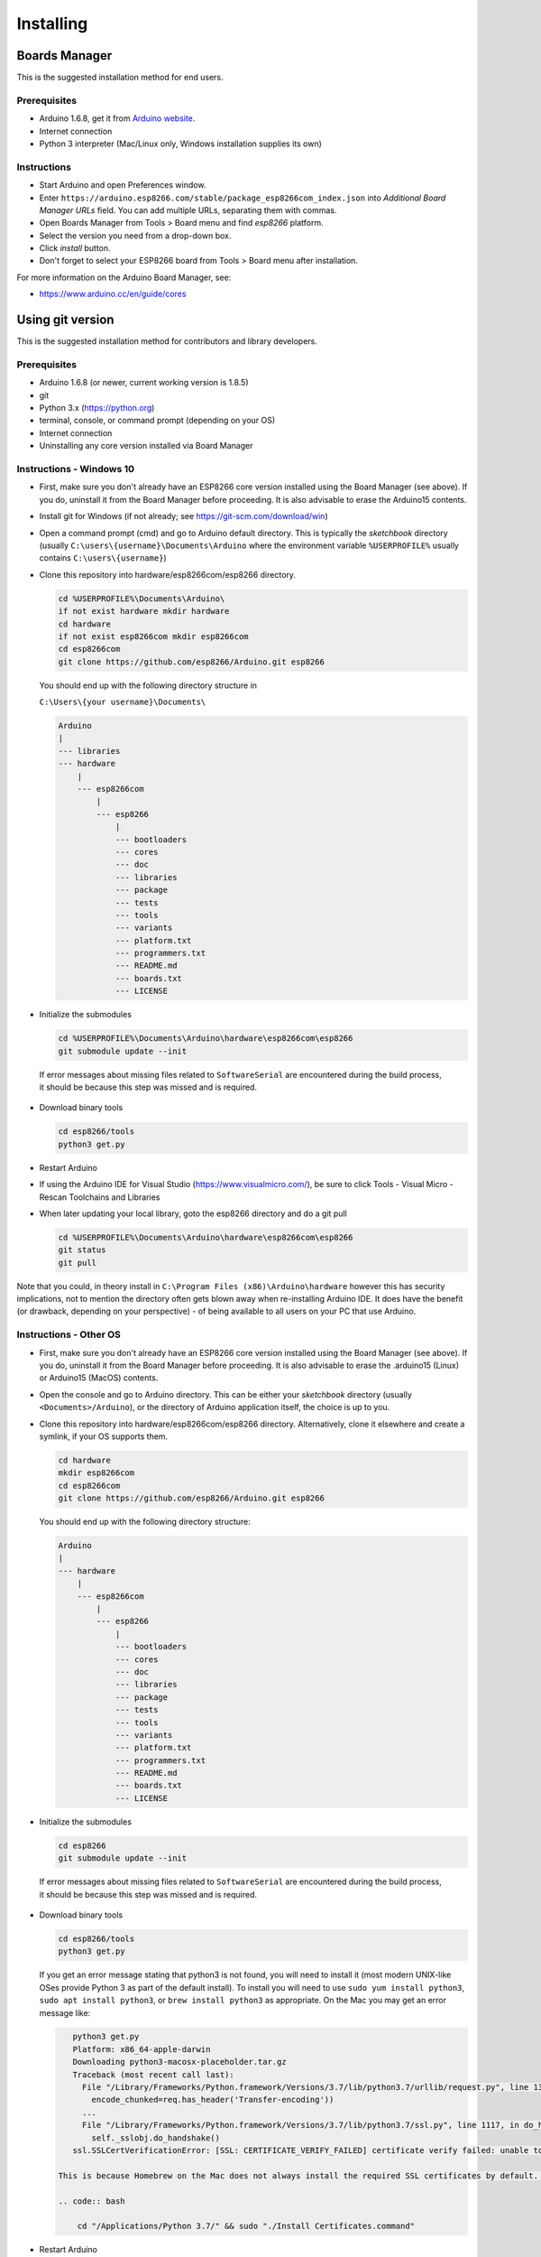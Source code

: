 Installing
==========

Boards Manager
--------------

This is the suggested installation method for end users.

Prerequisites
~~~~~~~~~~~~~

-  Arduino 1.6.8, get it from `Arduino
   website <https://www.arduino.cc/en/Main/OldSoftwareReleases#previous>`__.
-  Internet connection
-  Python 3 interpreter (Mac/Linux only, Windows installation supplies its own)

Instructions
~~~~~~~~~~~~

-  Start Arduino and open Preferences window.
-  Enter
   ``https://arduino.esp8266.com/stable/package_esp8266com_index.json``
   into *Additional Board Manager URLs* field. You can add multiple
   URLs, separating them with commas.
-  Open Boards Manager from Tools > Board menu and find *esp8266*
   platform.
-  Select the version you need from a drop-down box.
-  Click *install* button.
-  Don't forget to select your ESP8266 board from Tools > Board menu
   after installation.

For more information on the Arduino Board Manager, see:

- https://www.arduino.cc/en/guide/cores

Using git version
-----------------

This is the suggested installation method for contributors and library
developers.

Prerequisites
~~~~~~~~~~~~~

-  Arduino 1.6.8 (or newer, current working version is 1.8.5)
-  git
-  Python 3.x (https://python.org)
-  terminal, console, or command prompt (depending on your OS)
-  Internet connection
-  Uninstalling any core version installed via Board Manager

Instructions - Windows 10
~~~~~~~~~~~~~~~~~~~~~~~~~
- First, make sure you don't already have an ESP8266 core version installed 
  using the Board Manager (see above). If you do, uninstall it from the 
  Board Manager before proceeding. It is also advisable to erase the Arduino15 
  contents.

- Install git for Windows (if not already; see https://git-scm.com/download/win)

-  Open a command prompt (cmd) and go to Arduino default directory. This is typically the
   *sketchbook* directory (usually ``C:\users\{username}\Documents\Arduino`` where the environment variable ``%USERPROFILE%`` usually contains ``C:\users\{username}``)
   
-  Clone this repository into hardware/esp8266com/esp8266 directory.

   .. code:: bash
      
       cd %USERPROFILE%\Documents\Arduino\
       if not exist hardware mkdir hardware
       cd hardware
       if not exist esp8266com mkdir esp8266com
       cd esp8266com
       git clone https://github.com/esp8266/Arduino.git esp8266

   You should end up with the following directory structure in
   
   ``C:\Users\{your username}\Documents\``

   .. code:: bash

       Arduino
       |
       --- libraries
       --- hardware
           |
           --- esp8266com
               |
               --- esp8266
                   |
                   --- bootloaders
                   --- cores
                   --- doc
                   --- libraries
                   --- package
                   --- tests
                   --- tools
                   --- variants
                   --- platform.txt
                   --- programmers.txt
                   --- README.md
                   --- boards.txt
                   --- LICENSE

-  Initialize the submodules

   .. code:: bash

       cd %USERPROFILE%\Documents\Arduino\hardware\esp8266com\esp8266
       git submodule update --init   
  
  If error messages about missing files related to ``SoftwareSerial`` are encountered during the build process, it should be because this step was missed and is required.
  
-  Download binary tools

   .. code:: bash

       cd esp8266/tools
       python3 get.py

-  Restart Arduino

- If using the Arduino IDE for Visual Studio (https://www.visualmicro.com/), be sure to click Tools - Visual Micro - Rescan Toolchains and Libraries 

-  When later updating your local library, goto the esp8266 directory and do a git pull

   .. code:: bash

       cd %USERPROFILE%\Documents\Arduino\hardware\esp8266com\esp8266
       git status
       git pull

Note that you could, in theory install in ``C:\Program Files (x86)\Arduino\hardware`` however this has security implications, not to mention the directory often gets blown away when re-installing Arduino IDE. It does have the benefit (or drawback, depending on your perspective) - of being available to all users on your PC that use Arduino.


Instructions - Other OS
~~~~~~~~~~~~~~~~~~~~~~~

-  First, make sure you don't already have an ESP8266 core version installed 
   using the Board Manager (see above). If you do, uninstall it from the 
   Board Manager before proceeding. It is also advisable to erase the .arduino15 (Linux)
   or Arduino15 (MacOS) contents.

-  Open the console and go to Arduino directory. This can be either your
   *sketchbook* directory (usually ``<Documents>/Arduino``), or the
   directory of Arduino application itself, the choice is up to you.

-  Clone this repository into hardware/esp8266com/esp8266 directory.
   Alternatively, clone it elsewhere and create a symlink, if your OS
   supports them.

   .. code:: bash

       cd hardware
       mkdir esp8266com
       cd esp8266com
       git clone https://github.com/esp8266/Arduino.git esp8266

   You should end up with the following directory structure:

   .. code:: bash

       Arduino
       |
       --- hardware
           |
           --- esp8266com
               |
               --- esp8266
                   |
                   --- bootloaders
                   --- cores
                   --- doc
                   --- libraries
                   --- package
                   --- tests
                   --- tools
                   --- variants
                   --- platform.txt
                   --- programmers.txt
                   --- README.md
                   --- boards.txt
                   --- LICENSE

-  Initialize the submodules

   .. code:: bash

       cd esp8266
       git submodule update --init   
  
  If error messages about missing files related to ``SoftwareSerial`` are encountered during the build process, it should be because this step was missed and is required.

-  Download binary tools

   .. code:: bash

       cd esp8266/tools
       python3 get.py

   If you get an error message stating that python3 is not found, you will need to install it (most modern UNIX-like OSes provide Python 3 as
   part of the default install).  To install you will need to use ``sudo yum install python3``, ``sudo apt install python3``, or ``brew install python3``
   as appropriate.  On the Mac you may get an error message like:

   .. code:: bash

       python3 get.py
       Platform: x86_64-apple-darwin
       Downloading python3-macosx-placeholder.tar.gz
       Traceback (most recent call last):
         File "/Library/Frameworks/Python.framework/Versions/3.7/lib/python3.7/urllib/request.py", line 1317, in do_open
           encode_chunked=req.has_header('Transfer-encoding'))
         ...
         File "/Library/Frameworks/Python.framework/Versions/3.7/lib/python3.7/ssl.py", line 1117, in do_handshake
           self._sslobj.do_handshake()
       ssl.SSLCertVerificationError: [SSL: CERTIFICATE_VERIFY_FAILED] certificate verify failed: unable to get local issuer certificate (_ssl.c:1056)

    This is because Homebrew on the Mac does not always install the required SSL certificates by default.  Install them manually (adjust the Python 3.7 as needed) with:

    .. code:: bash

        cd "/Applications/Python 3.7/" && sudo "./Install Certificates.command"


-  Restart Arduino

-  When later updating your local library, goto the esp8266 directory and do a git pull

   .. code:: bash

       cd hardware\esp8266com\esp8266
       git status
       git pull

Using PlatformIO
----------------

`PlatformIO <https://platformio.org?utm_source=arduino-esp8266>`__
is an open source ecosystem for IoT development with a cross-platform
build system, a library manager, and full support for Espressif
(ESP8266) development. It works on the following popular host operating
systems: macOS, Windows, Linux 32/64, and Linux ARM (like Raspberry Pi,
BeagleBone, CubieBoard).

- `What is PlatformIO? <https://docs.platformio.org/en/latest/what-is-platformio.html?utm_source=arduino-esp8266>`__
- `PlatformIO IDE <https://platformio.org/platformio-ide?utm_source=arduino-esp8266>`__
- `PlatformIO Core <https://docs.platformio.org/en/latest/core.html?utm_source=arduino-esp8266>`__ (command line tool)
- `Advanced usage <https://docs.platformio.org/en/latest/platforms/espressif8266.html?utm_source=arduino-esp8266>`__ - custom settings, uploading to SPIFFS, Over-the-Air (OTA), staging version
- `Integration with Cloud and Standalone IDEs <https://docs.platformio.org/en/latest/ide.html?utm_source=arduino-esp8266>`__ - Cloud9, Codeanywhere, Eclipse Che (Codenvy), Atom, CLion, Eclipse, Emacs, NetBeans, Qt Creator, Sublime Text, VIM, Visual Studio, and VSCode
- `Project Examples <https://docs.platformio.org/en/latest/platforms/espressif8266.html?utm_source=arduino-esp8266#examples>`__
